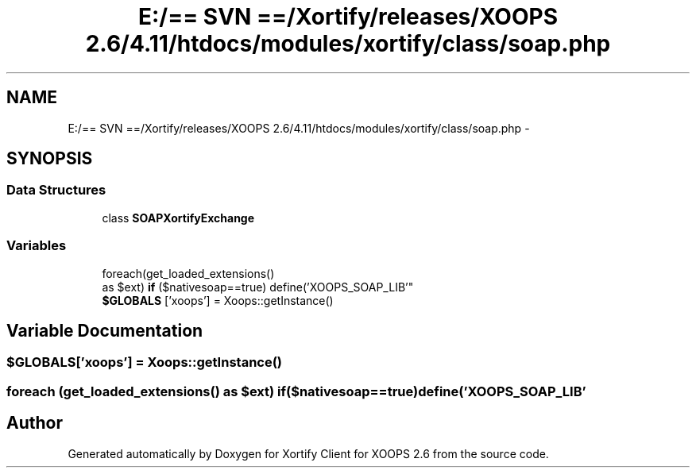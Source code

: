 .TH "E:/== SVN ==/Xortify/releases/XOOPS 2.6/4.11/htdocs/modules/xortify/class/soap.php" 3 "Fri Jul 26 2013" "Version 4.11" "Xortify Client for XOOPS 2.6" \" -*- nroff -*-
.ad l
.nh
.SH NAME
E:/== SVN ==/Xortify/releases/XOOPS 2.6/4.11/htdocs/modules/xortify/class/soap.php \- 
.SH SYNOPSIS
.br
.PP
.SS "Data Structures"

.in +1c
.ti -1c
.RI "class \fBSOAPXortifyExchange\fP"
.br
.in -1c
.SS "Variables"

.in +1c
.ti -1c
.RI "foreach(get_loaded_extensions() 
.br
as $ext) \fBif\fP ($nativesoap==true) define('XOOPS_SOAP_LIB'"
.br
.ti -1c
.RI "\fB$GLOBALS\fP ['xoops'] = Xoops::getInstance()"
.br
.in -1c
.SH "Variable Documentation"
.PP 
.SS "$GLOBALS['xoops'] = Xoops::getInstance()"

.SS "foreach (get_loaded_extensions() as $ext) if($nativesoap==true) define('XOOPS_SOAP_LIB'"

.SH "Author"
.PP 
Generated automatically by Doxygen for Xortify Client for XOOPS 2\&.6 from the source code\&.
